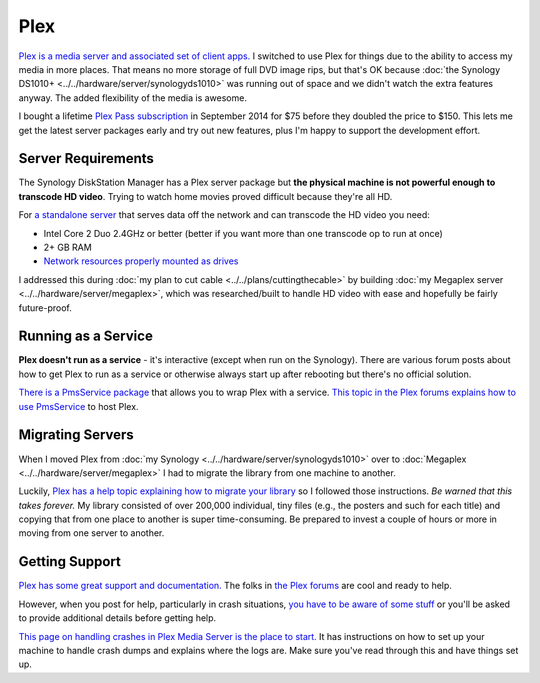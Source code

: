 ====
Plex
====
`Plex is a media server and associated set of client apps. <https://plex.tv>`_ I switched to use Plex for things due to the ability to access my media in more places. That means no more storage of full DVD image rips, but that's OK because :doc:`the Synology DS1010+ <../../hardware/server/synologyds1010>` was running out of space and we didn't watch the extra features anyway. The added flexibility of the media is awesome.

I bought a lifetime `Plex Pass subscription <https://plex.tv/subscription/about>`_ in September 2014 for $75 before they doubled the price to $150. This lets me get the latest server packages early and try out new features, plus I'm happy to support the development effort.

Server Requirements
===================
The Synology DiskStation Manager has a Plex server package but **the physical machine is not powerful enough to transcode HD video**. Trying to watch home movies proved difficult because they're all HD.

For `a standalone server <https://support.plex.tv/hc/en-us/articles/200375666-Stand-Alone-Server>`_ that serves data off the network and can transcode the HD video you need:

- Intel Core 2 Duo 2.4GHz or better (better if you want more than one transcode op to run at once)
- 2+ GB RAM
- `Network resources properly mounted as drives <https://support.plex.tv/hc/en-us/articles/201122318-Mounting-Network-Resources>`_

I addressed this during :doc:`my plan to cut cable <../../plans/cuttingthecable>` by building :doc:`my Megaplex server <../../hardware/server/megaplex>`, which was researched/built to handle HD video with ease and hopefully be fairly future-proof.

Running as a Service
====================
**Plex doesn't run as a service** - it's interactive (except when run on the Synology). There are various forum posts about how to get Plex to run as a service or otherwise always start up after rebooting but there's no official solution.

`There is a PmsService package <https://github.com/cjmurph/PmsService>`_ that allows you to wrap Plex with a service. `This topic in the Plex forums explains how to use PmsService <https://forums.plex.tv/index.php/topic/93994-pms-as-a-service/>`_ to host Plex.

Migrating Servers
=================
When I moved Plex from :doc:`my Synology <../../hardware/server/synologyds1010>` over to :doc:`Megaplex <../../hardware/server/megaplex>` I had to migrate the library from one machine to another.

Luckily, `Plex has a help topic explaining how to migrate your library <https://support.plex.tv/hc/en-us/articles/201370363-Move-an-Install-to-Another-System>`_ so I followed those instructions. *Be warned that this takes forever.* My library consisted of over 200,000 individual, tiny files (e.g., the posters and such for each title) and copying that from one place to another is super time-consuming. Be prepared to invest a couple of hours or more in moving from one server to another.

Getting Support
===============
`Plex has some great support and documentation. <https://support.plex.tv/hc/en-us>`_ The folks in `the Plex forums <https://forums.plex.tv/>`_ are cool and ready to help.

However, when you post for help, particularly in crash situations, `you have to be aware of some stuff <https://forums.plex.tv/index.php/topic/23452-diagnosing-heap-corruption-on-windows/>`_ or you'll be asked to provide additional details before getting help.

`This page on handling crashes in Plex Media Server is the place to start. <https://support.plex.tv/hc/en-us/articles/201455336-Crash-Logs-Plex-Media-Server>`_ It has instructions on how to set up your machine to handle crash dumps and explains where the logs are. Make sure you've read through this and have things set up.